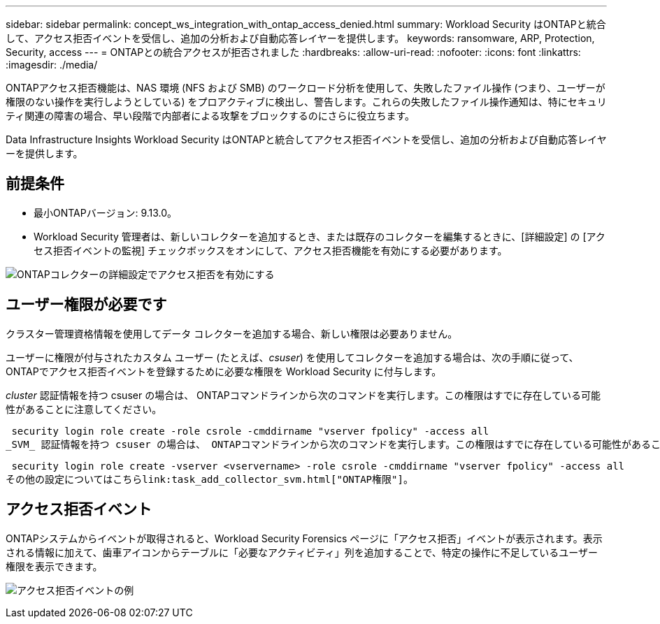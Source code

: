 ---
sidebar: sidebar 
permalink: concept_ws_integration_with_ontap_access_denied.html 
summary: Workload Security はONTAPと統合して、アクセス拒否イベントを受信し、追加の分析および自動応答レイヤーを提供します。 
keywords: ransomware, ARP, Protection, Security, access 
---
= ONTAPとの統合アクセスが拒否されました
:hardbreaks:
:allow-uri-read: 
:nofooter: 
:icons: font
:linkattrs: 
:imagesdir: ./media/


[role="lead"]
ONTAPアクセス拒否機能は、NAS 環境 (NFS および SMB) のワークロード分析を使用して、失敗したファイル操作 (つまり、ユーザーが権限のない操作を実行しようとしている) をプロアクティブに検出し、警告します。これらの失敗したファイル操作通知は、特にセキュリティ関連の障害の場合、早い段階で内部者による攻撃をブロックするのにさらに役立ちます。

Data Infrastructure Insights Workload Security はONTAPと統合してアクセス拒否イベントを受信し、追加の分析および自動応答レイヤーを提供します。



== 前提条件

* 最小ONTAPバージョン: 9.13.0。
* Workload Security 管理者は、新しいコレクターを追加するとき、または既存のコレクターを編集するときに、[詳細設定] の [アクセス拒否イベントの監視] チェックボックスをオンにして、アクセス拒否機能を有効にする必要があります。


image:WS_Access_Denied_Enable_in_Collector.png["ONTAPコレクターの詳細設定でアクセス拒否を有効にする"]



== ユーザー権限が必要です

クラスター管理資格情報を使用してデータ コレクターを追加する場合、新しい権限は必要ありません。

ユーザーに権限が付与されたカスタム ユーザー (たとえば、_csuser_) を使用してコレクターを追加する場合は、次の手順に従って、 ONTAPでアクセス拒否イベントを登録するために必要な権限を Workload Security に付与します。

_cluster_ 認証情報を持つ csuser の場合は、 ONTAPコマンドラインから次のコマンドを実行します。この権限はすでに存在している可能性があることに注意してください。

 security login role create -role csrole -cmddirname "vserver fpolicy" -access all
_SVM_ 認証情報を持つ csuser の場合は、 ONTAPコマンドラインから次のコマンドを実行します。この権限はすでに存在している可能性があることに注意してください。

 security login role create -vserver <vservername> -role csrole -cmddirname "vserver fpolicy" -access all
その他の設定についてはこちらlink:task_add_collector_svm.html["ONTAP権限"]。



== アクセス拒否イベント

ONTAPシステムからイベントが取得されると、Workload Security Forensics ページに「アクセス拒否」イベントが表示されます。表示される情報に加えて、歯車アイコンからテーブルに「必要なアクティビティ」列を追加することで、特定の操作に不足しているユーザー権限を表示できます。

image:WS_Access_Denied_Example_Event_1.png["アクセス拒否イベントの例"]
